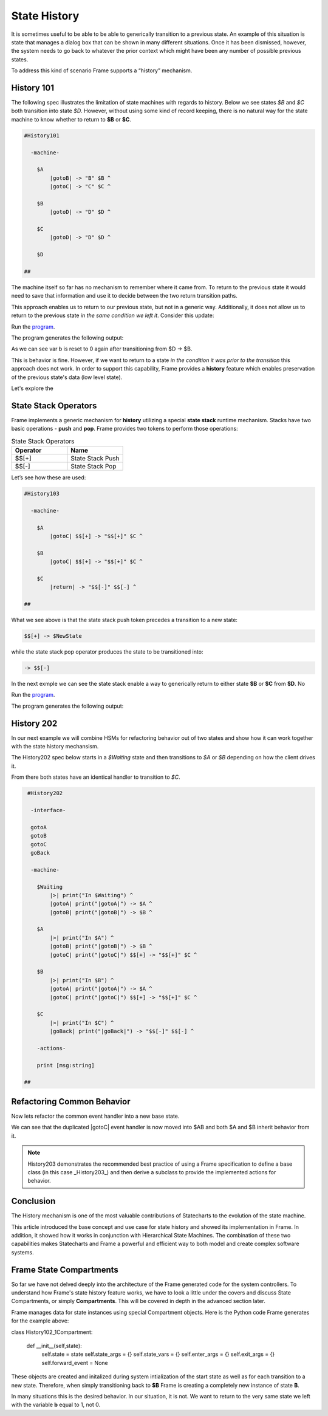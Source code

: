 =============
State History
=============

It is sometimes useful to be able to be able to generically transition to a previous state.
An example of this situation is state that
manages a dialog box that can be shown in many different situations. Once it has
been dismissed, however, the system needs to go back to whatever the prior context which 
might have been any number of possible previous states.

To address this kind of scenario Frame supports a “history” mechanism.

History 101
-----------

The following spec illustrates the limitation of state machines with regards
to history. Below we see states `$B` and `$C` both transition into state `$D`.
However, without using some kind of record keeping, there is no natural way for 
the state machine to know whether to return to **$B** or **$C**.

.. code-block::

    #History101

      -machine-

        $A
            |gotoB| -> "B" $B ^
            |gotoC| -> "C" $C ^

        $B
            |gotoD| -> "D" $D ^

        $C
            |gotoD| -> "D" $D ^

        $D

    ##

.. image:: images/history1.png

The machine itself so far has no mechanism to remember where it came from.
To return to the previous state it would need to save that information and 
use it to decide between the two return transition paths. 

.. code-block::
    :caption: History 102 - Return to State Using a State Name

    #History102

      -machine-

        $A
            |gotoB| -> "B" $B ^
            |gotoC| -> "C" $C ^

        $B
            |gotoD| -> "D" $D("B") ^

        $C
            |gotoD| -> "D" $D("C") ^

        $D [previous_state]
            |return| 
                previous_state == "B" ? -> $B ^ :>
                previous_state == "D" ? -> $C ^ :| ^

    ##

.. image:: images/history2.png

This approach enables us to return to our previous state, but not in a generic way. 
Additionally, it does not allow us to return to the previous state *in the same 
condition we left it*. Consider this update: 

.. code-block::
    :caption: History 102-1 - Return to State Using a State Name

    fn main {
        var sys:# = #History102_1()
        sys.gotoB()
        sys.gotoD()
        sys.ret()
    }

    #History102_1

    -interface-
    
    gotoB
    gotoC
    gotoD
    ret 

    -machine-

    $A
        |gotoB| -> "B" $B ^
        |gotoC| -> "C" $C ^

    $B
        var b = 0

        |>| 
            print("Entering B. b = " + str(b)) ^

        |gotoD| 
            b = 1
            print("Going to D. b = " + str(b))
            -> "D" $D("B") ^

    $C
        |gotoD| -> "D" $D("C") ^

    $D [previous_state]
        |ret| 
            previous_state == "B" ? -> "ret" $B ^ :>
            previous_state == "D" ? -> "ret" $C ^ :| ^

    ##


Run the `program <https://onlinegdb.com/bcCp8EByJ9>`_. 

The program generates the following output:

.. code-block::
    :caption: History 102-1 Output

    Hello World
    Entering B. b = 0
    Going to D. b = 1
    Entering B. b = 0

As we can see var b is reset to 0 again after transitioning from $D -> $B.

This is behavior is fine. However, if we want to return to a state *in 
the condition it was prior to the transition* this approach does not work. 
In order to support this capability, Frame provides a **history** feature which 
enables preservation of the previous state's data (low level state).

Let's explore the 

State Stack Operators
------------

Frame implements a generic mechanism for **history** utilizing a special **state stack** 
runtime mechanism. 
Stacks have two basic operations - **push** and **pop**. Frame provides two tokens 
to perform those operations:

.. list-table:: State Stack Operators
    :widths: 25 25
    :header-rows: 1

    * - Operator
      - Name
    * - $$[+]
      - State Stack Push
    * - $$[-]
      - State Stack Pop

Let’s see how these are used:

.. code-block::

    #History103

      -machine-

        $A
            |gotoC| $$[+] -> "$$[+]" $C ^

        $B
            |gotoC| $$[+] -> "$$[+]" $C ^

        $C
            |return| -> "$$[-]" $$[-] ^

    ##

.. image:: images/history103.png

What we see above is that the state stack push token precedes a transition to a
new state:

.. code-block::

    $$[+] -> $NewState

while the state stack pop operator produces the state to be transitioned into:

.. code-block::

    -> $$[-]

In the next exmple we can see the state stack enable a way to generically return 
to either state **$B** or **$C** from **$D**. No 

.. image:: images/history201.png


.. code-block::
    :caption: History 104 Demo 

    fn main {
        var sys:# = #History104()
        sys.gotoB()
        sys.gotoD()
        sys.ret()
        sys.gotoC()
        sys.gotoD()
        sys.ret()
    }

    #History104

        -interface-
    
        gotoB
        gotoC
        gotoD
        ret 
 

        -machine-

        $A
            |>| print("In $A") ^
            |gotoB| -> "B" $B ^
            |gotoC| -> "C" $C ^

        $B
            |>| print("In $B") ^
            |gotoC| -> "C" $C ^
            |gotoD| $$[+] -> "D" $D ^

        $C
            |>| print("In $C") ^
            |gotoB| -> "B" $B ^
            |gotoD| $$[+] -> "D" $D ^

        $D 
            |>| print("In $D") ^
            |ret| 
                print("returning to ...") 
                -> $$[-] ^

    ##


Run the `program <https://onlinegdb.com/uqUx2C2tlI>`_. 

The program generates the following output:

.. code-block::
    :caption: History 104 Demo Output

    In $A
    In $B
    In $D
    returning to ...
    In $B
    In $C
    In $D
    returning to ...
    In $C

History 202
-----------

In our next example we will combine HSMs for refactoring behavior out of two
states and show how it can work together with the state history mechansism.

The History202 spec below starts in a `$Waiting` state and then transitions
to `$A` or `$B` depending on how the client drives it.

From there both states have an identical handler to transition to `$C`.

.. code-block::

    #History202

     -interface-

     gotoA
     gotoB
     gotoC
     goBack

     -machine-

       $Waiting
           |>| print("In $Waiting") ^
           |gotoA| print("|gotoA|") -> $A ^
           |gotoB| print("|gotoB|") -> $B ^

       $A
           |>| print("In $A") ^
           |gotoB| print("|gotoB|") -> $B ^
           |gotoC| print("|gotoC|") $$[+] -> "$$[+]" $C ^

       $B
           |>| print("In $B") ^
           |gotoA| print("|gotoA|") -> $A ^
           |gotoC| print("|gotoC|") $$[+] -> "$$[+]" $C ^

       $C
           |>| print("In $C") ^
           |goBack| print("|goBack|") -> "$$[-]" $$[-] ^

       -actions-

       print [msg:string]

   ##

.. image:: ../images/intermediate_frame/history202.png

.. raw:: html

    <iframe width="100%" height="475" src="https://dotnetfiddle.net/Widget/aofLnO" frameborder="0"></iframe>

Refactoring Common Behavior
---------------------------
Now lets refactor the common event handler into a new base state.

.. code-block::
    :caption: History 3 Demo 

    #History203

       -interface-

       gotoA
       gotoB
       gotoC
       goBack

       -machine-

       $Waiting
           |>| print("In $Waiting") ^
           |gotoA| print("|gotoA|") -> $A ^
           |gotoB| print("|gotoB|") -> $B ^

       $A => $AB
           |>| print("In $A") ^
           |gotoB| print("|gotoB|") -> $B ^

       $B => $AB
           |>| print("In $B") ^
           |gotoA| print("|gotoA|") -> $A ^

       $AB
           |gotoC| print("|gotoC| in $AB") $$[+] -> "$$[+]" $C ^

       $C
           |>| print("In $C") ^
           |goBack| print("|goBack|") -> "$$[-]" $$[-] ^

       -actions-

       print [msg:string]

    ##

We can see that the duplicated |gotoC| event handler is now moved into $AB and
both $A and $B inherit behavior from it.

.. image:: ../images/intermediate_frame/history203.png


.. raw:: html

    <iframe width="100%" height="475" src="https://dotnetfiddle.net/Widget/U1axyV" frameborder="0"></iframe>

.. note::
    History203 demonstrates the recommended best practice of using a Frame
    specification to define a base class (in this case _History203_) and then
    derive a subclass to provide the implemented actions for behavior.

Conclusion
----------

The History mechanism is one of the most valuable contributions of Statecharts
to the evolution of the state machine.

This article introduced the base concept and use case for state history and
showed its implementation in Frame. In addition, it showed how it works in
conjunction with Hierarchical State Machines. The combination of these two
capabilities makes Statecharts and Frame a powerful and efficient way to both
model and create complex software systems.


Frame State Compartments
------------

So far we have not delved deeply into the architecture of the Frame generated code for 
the system controllers. To understand how Frame's state history feature works, we have to look a little 
under the covers and discuss State Compartments, or simply **Compartments**. This will 
be covered in depth in the advanced section later. 

Frame manages data for state instances using special Compartment objects. Here is the 
Python code Frame generates for the example above: 

.. code-block::
    :caption: Frame Compartment 

    # ===================== Compartment =================== #

class History102_1Compartment:

    def __init__(self,state):
        self.state = state
        self.state_args = {}
        self.state_vars = {}
        self.enter_args = {}
        self.exit_args = {}
        self.forward_event = None

These objects are created and initalized during system intialization of the start state as well
as for each transition to a new state. Therefore, when simply transitioning back to 
**$B** Frame is creating a completely new instance of state **B**. 

In many situations this is the desired behavior. In our situation, it is not. We 
want to return to the very same state we left with the variable **b** equal to 1, not 0.
